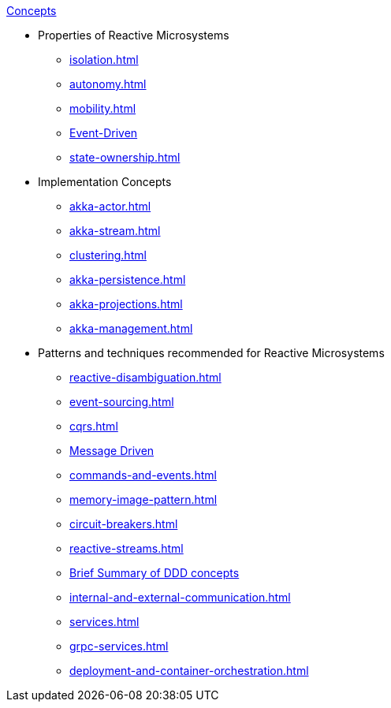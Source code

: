 .xref:index.adoc[Concepts]
* Properties of Reactive Microsystems
** xref:isolation.adoc[]
** xref:autonomy.adoc[]
** xref:mobility.adoc[]
** xref:message-driven-event-driven.adoc[Event-Driven]
** xref:state-ownership.adoc[]

* Implementation Concepts
** xref:akka-actor.adoc[]
** xref:akka-stream.adoc[]
** xref:clustering.adoc[]
** xref:akka-persistence.adoc[]
** xref:akka-projections.adoc[]
** xref:akka-management.adoc[]

* Patterns and techniques recommended for Reactive Microsystems
** xref:reactive-disambiguation.adoc[]
** xref:event-sourcing.adoc[]
** xref:cqrs.adoc[]
** xref:message-driven-event-driven.adoc[Message Driven]
** xref:commands-and-events.adoc[]
** xref:memory-image-pattern.adoc[]
** xref:circuit-breakers.adoc[]
** xref:reactive-streams.adoc[]
** xref:ddd.adoc[Brief Summary of DDD concepts]
** xref:internal-and-external-communication.adoc[]
** xref:services.adoc[]
** xref:grpc-services.adoc[]
** xref:deployment-and-container-orchestration.adoc[]
